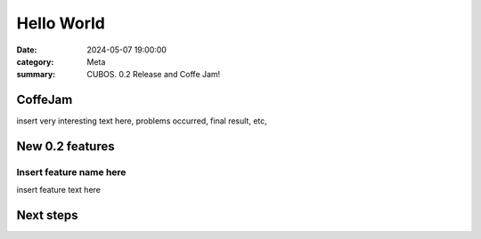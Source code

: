 Hello World
###########

:date: 2024-05-07 19:00:00
:category: Meta
:summary: CUBOS. 0.2 Release and Coffe Jam!

CoffeJam
========

insert very interesting text here, problems occurred, final result, etc,

New 0.2 features
================


Insert feature name here
------------------------

insert feature text here


Next steps
==========

